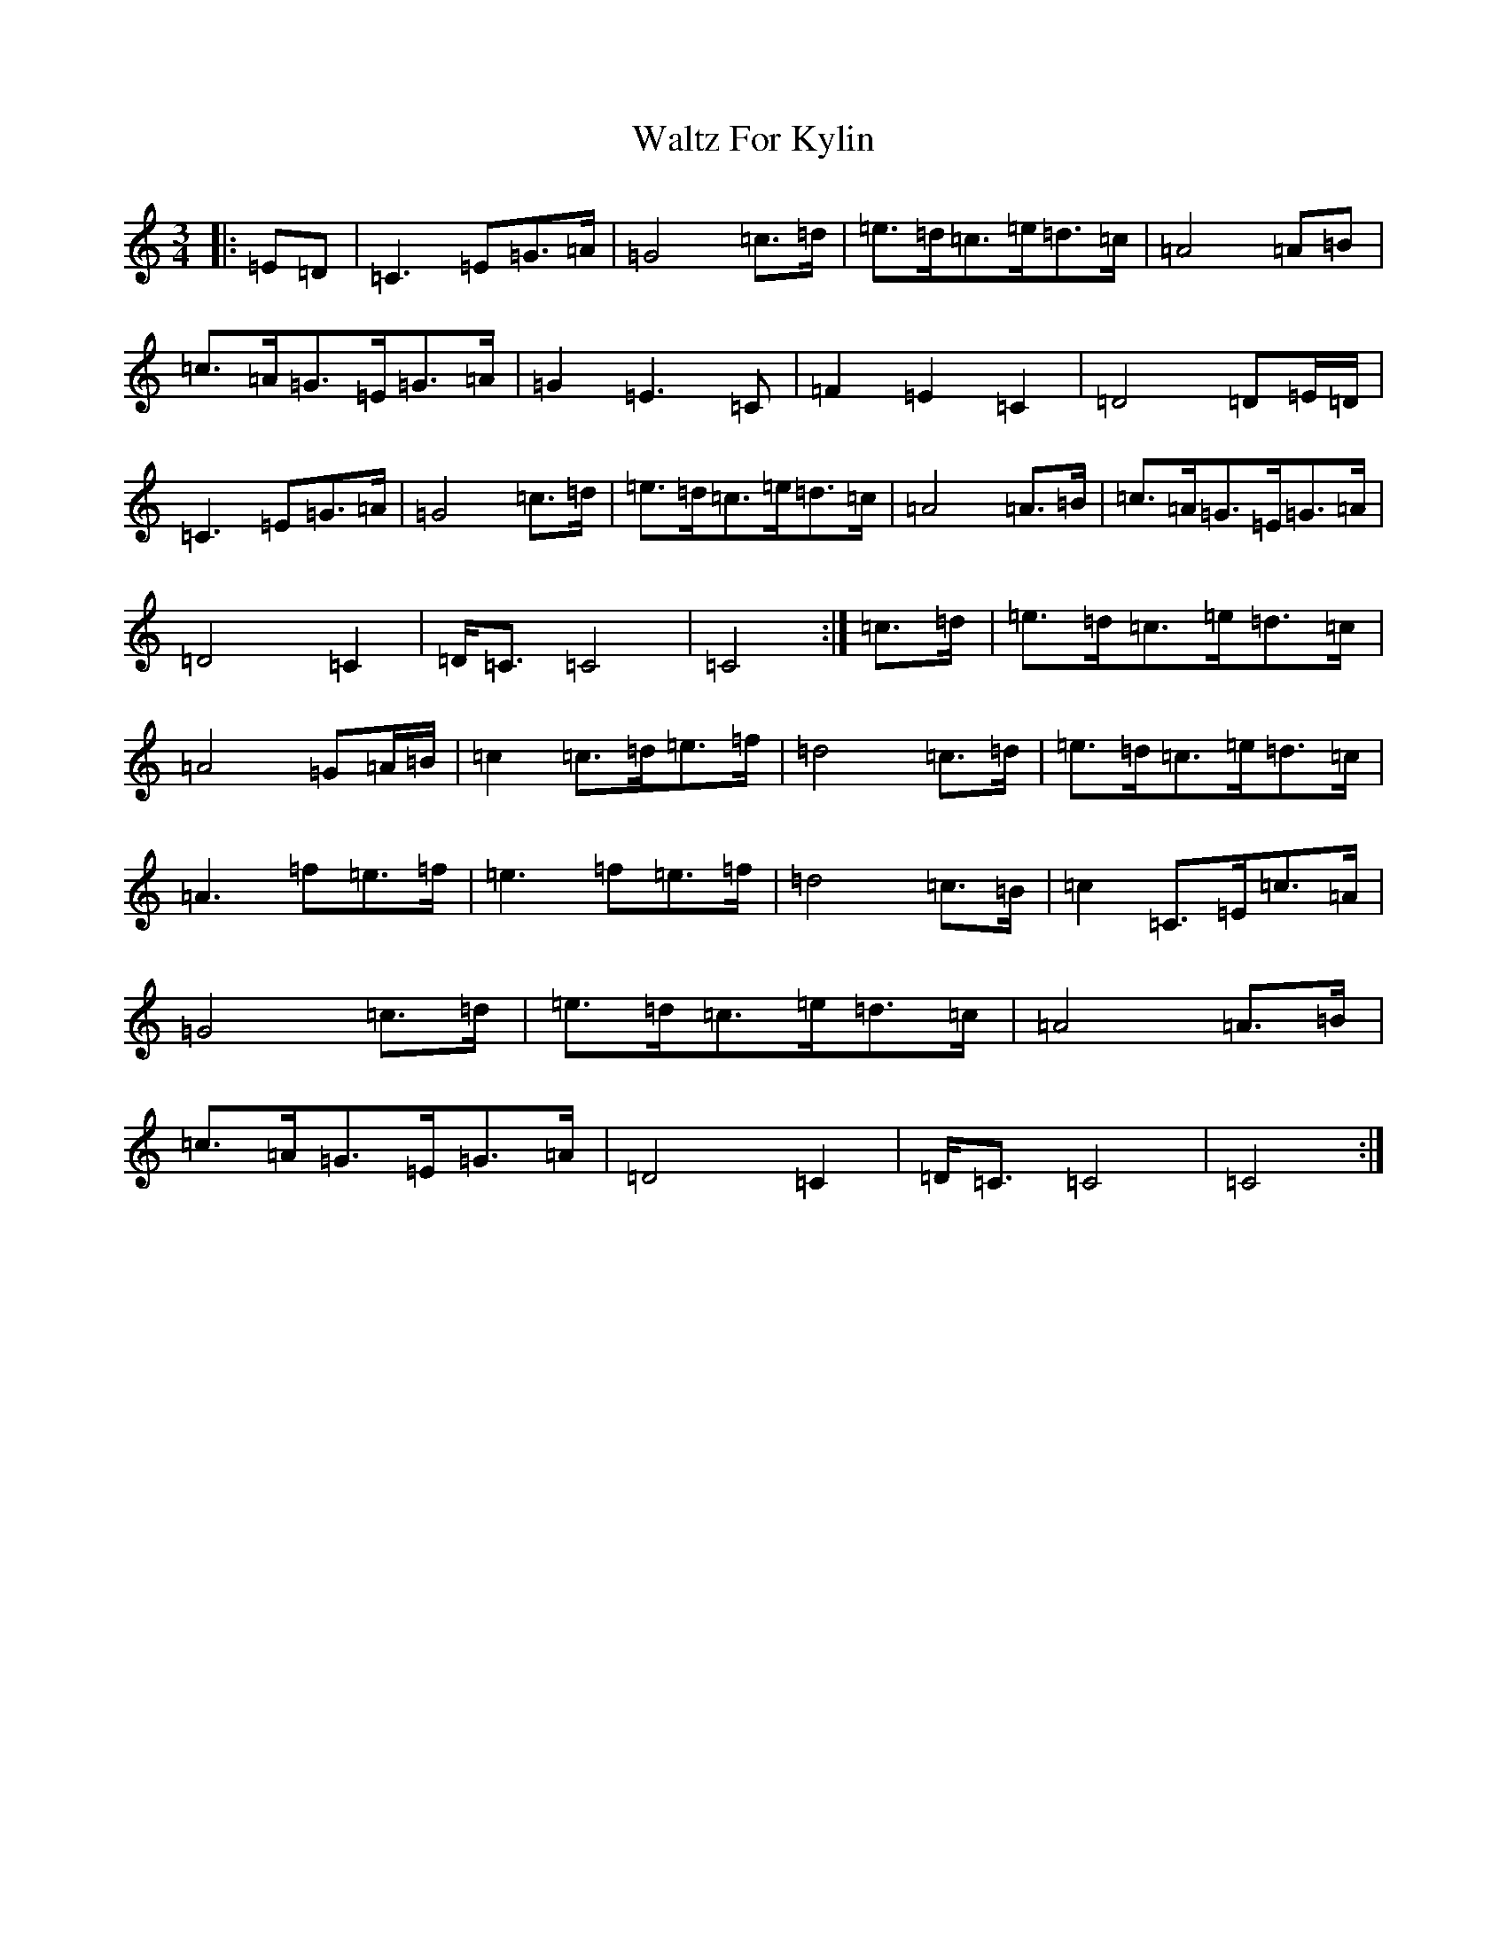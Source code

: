 X: 22081
T: Waltz For Kylin
S: https://thesession.org/tunes/13266#setting23147
R: waltz
M:3/4
L:1/8
K: C Major
|:=E=D|=C3=E=G>=A|=G4=c>=d|=e>=d=c>=e=d>=c|=A4=A=B|=c>=A=G>=E=G>=A|=G2=E3=C|=F2=E2=C2|=D4=D=E/2=D/2|=C3=E=G>=A|=G4=c>=d|=e>=d=c>=e=d>=c|=A4=A>=B|=c>=A=G>=E=G>=A|=D4=C2|=D<=C=C4|=C4:|=c>=d|=e>=d=c>=e=d>=c|=A4=G=A/2=B/2|=c2=c>=d=e>=f|=d4=c>=d|=e>=d=c>=e=d>=c|=A3=f=e>=f|=e3=f=e>=f|=d4=c>=B|=c2=C>=E=c>=A|=G4=c>=d|=e>=d=c>=e=d>=c|=A4=A>=B|=c>=A=G>=E=G>=A|=D4=C2|=D<=C=C4|=C4:|